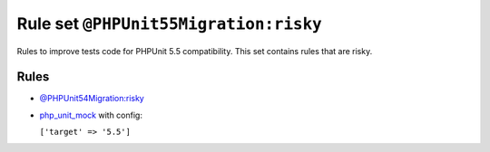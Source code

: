 ======================================
Rule set ``@PHPUnit55Migration:risky``
======================================

Rules to improve tests code for PHPUnit 5.5 compatibility. This set contains rules that are risky.

Rules
-----

- `@PHPUnit54Migration:risky <./PHPUnit54MigrationRisky.rst>`_
- `php_unit_mock <./../rules/php_unit/php_unit_mock.rst>`_ with config:

  ``['target' => '5.5']``

